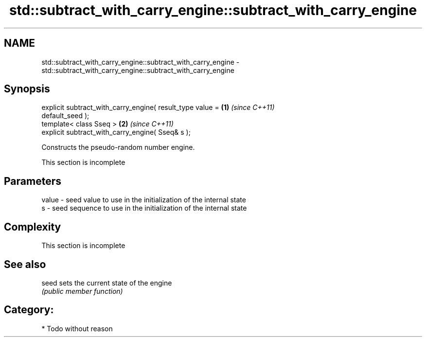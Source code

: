 .TH std::subtract_with_carry_engine::subtract_with_carry_engine 3 "Nov 25 2015" "2.0 | http://cppreference.com" "C++ Standard Libary"
.SH NAME
std::subtract_with_carry_engine::subtract_with_carry_engine \- std::subtract_with_carry_engine::subtract_with_carry_engine

.SH Synopsis
   explicit subtract_with_carry_engine( result_type value =           \fB(1)\fP \fI(since C++11)\fP
   default_seed );
   template< class Sseq >                                             \fB(2)\fP \fI(since C++11)\fP
   explicit subtract_with_carry_engine( Sseq& s );

   Constructs the pseudo-random number engine.

    This section is incomplete

.SH Parameters

   value - seed value to use in the initialization of the internal state
   s     - seed sequence to use in the initialization of the internal state

.SH Complexity

    This section is incomplete

.SH See also

   seed sets the current state of the engine
        \fI(public member function)\fP 

.SH Category:

     * Todo without reason
